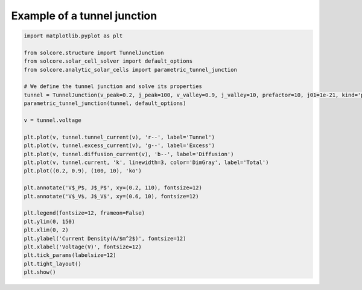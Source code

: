 Example of a tunnel junction
============================

.. image:: tunnel_junction.png
    :width: 60%
    :align: center

.. code-block:: Python

    import matplotlib.pyplot as plt

    from solcore.structure import TunnelJunction
    from solcore.solar_cell_solver import default_options
    from solcore.analytic_solar_cells import parametric_tunnel_junction

    # We define the tunnel junction and solve its properties
    tunnel = TunnelJunction(v_peak=0.2, j_peak=100, v_valley=0.9, j_valley=10, prefactor=10, j01=1e-21, kind='parametric')
    parametric_tunnel_junction(tunnel, default_options)

    v = tunnel.voltage

    plt.plot(v, tunnel.tunnel_current(v), 'r--', label='Tunnel')
    plt.plot(v, tunnel.excess_current(v), 'g--', label='Excess')
    plt.plot(v, tunnel.diffusion_current(v), 'b--', label='Diffusion')
    plt.plot(v, tunnel.current, 'k', linewidth=3, color='DimGray', label='Total')
    plt.plot((0.2, 0.9), (100, 10), 'ko')

    plt.annotate('V$_P$, J$_P$', xy=(0.2, 110), fontsize=12)
    plt.annotate('V$_V$, J$_V$', xy=(0.6, 10), fontsize=12)

    plt.legend(fontsize=12, frameon=False)
    plt.ylim(0, 150)
    plt.xlim(0, 2)
    plt.ylabel('Current Density(A/$m^2$)', fontsize=12)
    plt.xlabel('Voltage(V)', fontsize=12)
    plt.tick_params(labelsize=12)
    plt.tight_layout()
    plt.show()
